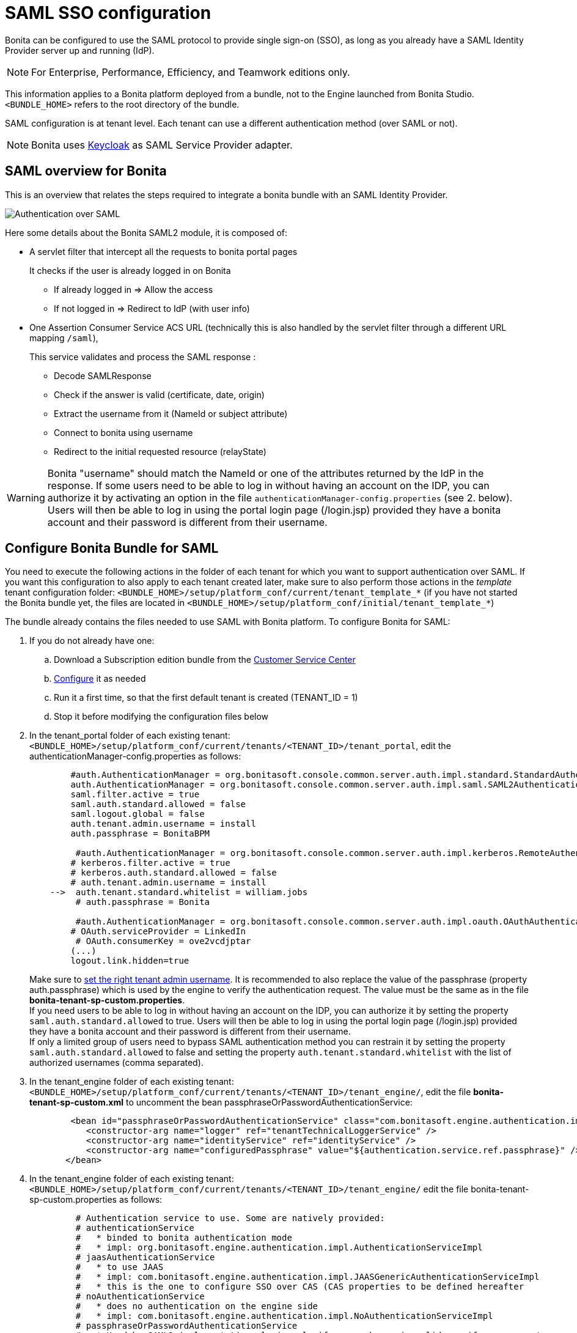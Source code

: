 = SAML SSO configuration
:description: Bonita can be configured to use the SAML protocol to provide single sign-on (SSO), as long as you already have a SAML Identity Provider server up and running (IdP).

Bonita can be configured to use the SAML protocol to provide single sign-on (SSO), as long as you already have a SAML Identity Provider server up and running (IdP).

[NOTE]
====

For Enterprise, Performance, Efficiency, and Teamwork editions only.
====

This information applies to a Bonita platform deployed from a bundle, not to the Engine launched from Bonita Studio. `<BUNDLE_HOME>` refers to the root directory of the bundle.

SAML configuration is at tenant level. Each tenant can use a different authentication method (over SAML or not).

[NOTE]
====

Bonita uses http://www.keycloak.org/[Keycloak] as SAML Service Provider adapter.
====

== SAML overview for Bonita

This is an overview that relates the steps required to integrate a bonita bundle with an SAML Identity Provider.

image:images/saml-overview.png[Authentication over SAML]
// {.img-responsive}

Here some details about the Bonita SAML2 module,
it is composed of:

* A servlet filter that intercept all the requests to bonita portal pages
+
It checks if the user is already logged in on Bonita

 ** If already logged in \=> Allow the access
 ** If not logged in \=> Redirect to IdP (with user info)

* One Assertion Consumer Service ACS URL (technically this is also handled by the servlet filter through a different URL mapping  `/saml`),
+
This service validates and process the SAML response :

 ** Decode SAMLResponse
 ** Check if the answer is valid (certificate, date, origin)
 ** Extract the username from it (NameId or subject attribute)
 ** Connect to bonita using username
 ** Redirect to the initial requested resource (relayState)

[WARNING]
====
Bonita "username" should match the NameId or one of the attributes returned by the IdP in the response.
 If some users need to be able to log in without having an account on the IDP, you can authorize it by activating an option in the file `authenticationManager-config.properties` (see 2. below). Users will then be able to log in using the portal login page (/login.jsp) provided they have a bonita account and their password is different from their username.
====

== Configure Bonita Bundle for SAML

You need to execute the following actions in the folder of each tenant for which you want to support authentication over SAML.
If you want this configuration to also apply to each tenant created later, make sure to also perform those actions in the _template_ tenant configuration folder:
`<BUNDLE_HOME>/setup/platform_conf/current/tenant_template_*` (if you have not started the Bonita bundle yet, the files are located in `<BUNDLE_HOME>/setup/platform_conf/initial/tenant_template_*`)

The bundle already contains the files needed to use SAML with Bonita platform.
To configure Bonita for SAML:

. If you do not already have one:
 .. Download a Subscription edition bundle from the https://customer.bonitasoft.com/[Customer Service Center]
 .. xref:tomcat-bundle.adoc[Configure] it as needed
 .. Run it a first time, so that the first default tenant is created (TENANT_ID = 1)
 .. Stop it before modifying the configuration files below
. In the tenant_portal folder of each existing tenant: `<BUNDLE_HOME>/setup/platform_conf/current/tenants/<TENANT_ID>/tenant_portal`,
edit the authenticationManager-config.properties as follows:
+
[source,properties]
----
        #auth.AuthenticationManager = org.bonitasoft.console.common.server.auth.impl.standard.StandardAuthenticationManagerImpl
        auth.AuthenticationManager = org.bonitasoft.console.common.server.auth.impl.saml.SAML2AuthenticationManagerImpl
        saml.filter.active = true
        saml.auth.standard.allowed = false
        saml.logout.global = false
        auth.tenant.admin.username = install
        auth.passphrase = BonitaBPM

         #auth.AuthenticationManager = org.bonitasoft.console.common.server.auth.impl.kerberos.RemoteAuthenticationManagerImpl
        # kerberos.filter.active = true
        # kerberos.auth.standard.allowed = false
        # auth.tenant.admin.username = install
    -->  auth.tenant.standard.whitelist = william.jobs
         # auth.passphrase = Bonita

         #auth.AuthenticationManager = org.bonitasoft.console.common.server.auth.impl.oauth.OAuthAuthenticationManagerImpl
        # OAuth.serviceProvider = LinkedIn
         # OAuth.consumerKey = ove2vcdjptar
        (...)
        logout.link.hidden=true
----
+
Make sure to link:multi-tenancy-and-tenant-configuration#toc2[set the right tenant admin username].
 It is recommended to also replace the value of the passphrase (property auth.passphrase) which is used by the engine to verify the authentication request.
 The value must be the same as in the file *bonita-tenant-sp-custom.properties*. +
 If you need users to be able to log in without having an account on the IDP, you can authorize it by setting the property `saml.auth.standard.allowed` to true. Users will then be able to log in using the portal login page (/login.jsp) provided they have a bonita account and their password is different from their username. +
 If only a limited group of users need to bypass SAML authentication method you can restrain it by setting the property `saml.auth.standard.allowed` to false and setting the property `auth.tenant.standard.whitelist` with the list of authorized usernames (comma separated).

. In the tenant_engine folder of each existing tenant: `<BUNDLE_HOME>/setup/platform_conf/current/tenants/<TENANT_ID>/tenant_engine/`,
edit the file *bonita-tenant-sp-custom.xml* to uncomment the bean passphraseOrPasswordAuthenticationService:
+
[source,xml]
----
        <bean id="passphraseOrPasswordAuthenticationService" class="com.bonitasoft.engine.authentication.impl.PassphraseOrPasswordAuthenticationService" lazy-init="true">
           <constructor-arg name="logger" ref="tenantTechnicalLoggerService" />
           <constructor-arg name="identityService" ref="identityService" />
           <constructor-arg name="configuredPassphrase" value="${authentication.service.ref.passphrase}" />
       </bean>
----
+
. In the tenant_engine folder of each existing tenant: `<BUNDLE_HOME>/setup/platform_conf/current/tenants/<TENANT_ID>/tenant_engine/`
edit the file bonita-tenant-sp-custom.properties as follows:
+
[source,properties]
----
         # Authentication service to use. Some are natively provided:
         # authenticationService
         #   * binded to bonita authentication mode
         #   * impl: org.bonitasoft.engine.authentication.impl.AuthenticationServiceImpl
         # jaasAuthenticationService
         #   * to use JAAS
         #   * impl: com.bonitasoft.engine.authentication.impl.JAASGenericAuthenticationServiceImpl
         #   * this is the one to configure SSO over CAS (CAS properties to be defined hereafter
         # noAuthenticationService
         #   * does no authentication on the engine side
         #   * impl: com.bonitasoft.engine.authentication.impl.NoAuthenticationServiceImpl
         # passphraseOrPasswordAuthenticationService
         #   * Used by SAML2 implementation, login only if a passphrase is valid, or if a username/password is valid.
         #   * Requires PassphraseOrPasswordAuthenticationService bean to be uncommented in bonita-tenant-sp-custom.xml
         #   * impl: com.bonitasoft.engine.authentication.impl.PassphraseOrPasswordAuthenticationService
         # you can provide your own implementation in bonita-tenant-sp-custom.xml and refer to the bean name of your choice
         authentication.service.ref.name=passphraseOrPasswordAuthenticationService

         # If authentication.service.ref.name equals "PassphraseOrPasswordAuthenticationService",
         # you need to configure the following passphrase
         authentication.service.ref.passphrase=BonitaBPM

         # CAS authentication delegate : enables the user, providing login/password,
         # to be logged in automatically against CAS web application
         # To be used in conjunction with the generic authentication service configured with CAS (jaasAuthenticationService)
         #authenticator.delegate=casAuthenticatorDelegate
         #authentication.delegate.cas.server.url.prefix=http://ip_address:port
         #authentication.delegate.cas.service.url=http://ip_address:port/bonita/loginservice
----
+
It is recommended to also replace the value of the passphrase (property auth.passphrase). The value must be the same as in the file *authenticationManager-config.properties* updated previously.

. If your Identity Provider (IdP) requires requests to be signed, generate a private key.
For example on linux, you can use the command ssh-keygen, then go to "`cd ~/.ssh`" to retrieve the key from the file id_rsa (more id_rsa, then copy the key).

+
NOTE: The expected format for Keys and certificates is PEM (with or without the comment header and footer). +

. In the tenant_portal folder of each existing tenant: `<BUNDLE_HOME>/setup/platform_conf/current/tenants/<TENANT_ID>/tenant_portal`, +
edit the file *keycloak-saml.xml* to setup Bonita webapp as a Service provider working with your IdP.
 ** The entityID is the Service Provider given to your bonita installation. You can change it if you want but you need to provide it to your IdP.
 ** The sslPolicy option may need to be changed if Bonita Portal and the IdP are not both accessed via HTTPS. Possible values for this property are: ALL, EXTERNAL, and NONE. For ALL, all requests must come in via HTTPS. For EXTERNAL, only non-private IP addresses must come over via HTTPS. For NONE, no requests are required to come over via HTTPS.
 ** If your *IdP requires the SSO requests to be signed*:
  *** make sure you have signing="true" inside the Key node of the SP
  *** replace the following strings in the Keys:Key section of the SP:
   **** put your private key here
   **** put your certificate here
+
with you current Bonita server's private key and certificate.
  *** make sure you have the following inside the IDP node:
   **** signaturesRequired="true"
   **** signatureAlgorithm="the_algorithm_used_by_your_IDP"  (default value: RSA_SHA256)
  *** make sure you have signRequest="true" inside the SingleSignOnService node
  *** make sure you have the following in the SingleLogoutService node:
   **** signRequest="true"
   **** signResponse="true"
 ** If your *IdP encrypts the assertions*:
  *** make sure you have encryption="true" inside the Key node of the SP
  *** replace the following string in the Keys:Key section of the SP:
   **** put your private key here
+
with you current Bonita server's private key.
 ** If your *IdP responses are signed*:
  *** make sure you have signing="true" inside the Key node of the IDP
  *** replace the following strings in the Keys:Key section of the IDP:
   **** put your certificate here
+
with the certificate provided by the IdP.
  *** make sure you have signatureAlgorithm="the_algorithm_used_by_your_IDP"  (default value: RSA_SHA256) inside the IDP node
  *** make sure you have validateResponseSignature="true" inside the SingleSignOnService node
  *** make sure you have the following in the SingleLogoutService node:
   **** validateRequestSignature="true"
   **** validateResponseSignature="true"
 ** The IDP entityID attribute needs to be replaced with the entity ID of the IdP.
 ** The PrincipalNameMapping policy indicates how to retrieve, in the SAML response from the IdP, the identifier of the subject that matches the bonita user account username.
The policy can either be FROM_NAME_ID or FROM_ATTRIBUTE (in that case you need to specify the name of the attribute to use --only one attribute can be specified--). There can only be one mapping (meaning that the same policy is used for all the user accounts).
 ** You may also need to change the requestBinding and/or responseBinding from POST to REDIRECT depending on your IdP configuration.
 ** The url binding to your IdP also needs to be define by replacing the following string:
  *** http://idp.saml.binding.url.to.change


[NOTE]
====

If your you don't have a certificate for your Bonita server, the `CertificatePem` element can be replaced with a `PublicKeyPem` element containing the public key for the Bonita server.
====

[NOTE]
====

About SAML assertions encryption by the IdP: When the assertions encryption is active, the IdP uses a random key which in turn is encrypted with the SP's public key. +
The SP uses its private key to decrypt the random key which in turn is used to decrypt the SAML assertion.
This ensures that only the SP can decrypt the SAML assertion.
====

[WARNING]
====

Due to an https://issues.redhat.com/browse/KEYCLOAK-4377[issue] with the version of Keycloak embedded in this version of Bonita, responses that are both signed and encrypted cannot be validated. As a result, the IdP needs to either sign the request or encrypt it (but not both) for the single sign on to work with Bonita.
====

[NOTE]
====

If your IdP neither requires the SSO requests to be signed nor encrypts its own responses, you can remove the Keys node from the SP and set the attributes signaturesRequired, signRequest and signResponse to false. +
If your IdP responses are not signed, you can remove the Keys node from the IDP and set the attributes validateRequestSignature and validateResponseSignature to false.
====

[NOTE]
====

More configuration options can be found in https://www.keycloak.org/docs/latest/securing_apps/index.html#_saml-general-config[Keycloak official documentation]
====

[source,xml]
----
    <keycloak-saml-adapter>
        <SP entityID="bonita"
            sslPolicy="EXTERNAL"
            nameIDPolicyFormat="urn:oasis:names:tc:SAML:1.1:nameid-format:unspecified"
            forceAuthentication="false"
            isPassive="false"
            turnOffChangeSessionIdOnLogin="true">
            <Keys>
     -->        <Key signing="true"
     -->             encryption="true">
     -->            <PrivateKeyPem>put your private key here</PrivateKeyPem>
     -->            <CertificatePem>put your certificate here</CertificatePem>
                </Key>
            </Keys>
            <PrincipalNameMapping policy="FROM_ATTRIBUTE" attribute="username"/>
            <IDP entityID="idp entity ID to change"
     -->         signaturesRequired="true"
     -->         signatureAlgorithm="RSA_SHA256">
     -->        <SingleSignOnService signRequest="true"
     -->           validateResponseSignature="true"
                   requestBinding="POST"
                   responseBinding="POST"
     -->           bindingUrl="http://idp.saml.binding.url.to.change"/>
     -->        <SingleLogoutService signRequest="true"
     -->           signResponse="true"
     -->           validateRequestSignature="true"
     -->           validateResponseSignature="true"
                   requestBinding="POST"
                   responseBinding="POST"
     -->           postBindingUrl="http://idp.saml.binding.url.to.change"
     -->           redirectBindingUrl="http://idp.saml.binding.url.to.change"/>
                <Keys>
     -->            <Key signing="true">
     -->            <CertificatePem>put your certificate here</CertificatePem>
                    </Key>
                </Keys>
            </IDP>
         </SP>
    </keycloak-saml-adapter>
----

If your Identity Provider is corectly configured (see the section _Configure the Identity Provider_), you are done.
Then you can try to access a portal page, an app page or a form URL (or just `http://<host>:<port>/bonita[?tenant=<tenantId>]`) and make sure that you are redirected to your Identity Provider to log in (unless you are already logged in). +
Note that if you try to access `http://<bundle host>:<port>/bonita/login.jsp`, then you won't be redirected as this page still needs to be accessible in order for the tenant administrator (or another user if you set the property `saml.auth.standard.allowed` to true) to be able to log in without an account on the Identity Provider.

[WARNING]
====

If your Bonita platform is behind a reverse proxy or a load balancer, You need to make sure the reverse proxy / load balancer is configured
to include the correct headers for the host (and the protocol if needed) to the requests and the application server is configured to use these headers (it is usually the case by default). +
This is required so that `HttpServletRequest.getRequestURL` returns the URL used by the user and not the internal URL used by the reverse proxy. +
For example, if you are running Apache >=2.0.31 as reverse proxy, this configuration is controlled by the property http://httpd.apache.org/docs/2.2/mod/mod_proxy.html#proxypreservehost[ProxyPreserveHost] that will override the `Host:` header. +
This can also be achieved by configuring the load balancer / reverse proxy so that it sets the `X-Forwarded-` HTTP headers. For example :
----
    X-Forwarded-Proto: https
    X-Forwarded-Host: your.bonita.external.url.host
----
If you need more fine tuning or if you cannot update the reverse proxy configuration, you can consult the official documentation for https://tomcat.apache.org/connectors-doc/common_howto/proxy.html[Tomcat]
====

== Configure the Identity Provider

Your IdP should declare a Service Provider named `bonita` (or the value of the `entityID` set in the file *keycloack-saml.xml* of Bonita bundle if it is different) with the following configuration:

* ACS URL or SAML Processing URL: `http[s]://<bundle host>:<port>/bonita/saml`
* request binding and response binding configured with the same values as in *keycloack-saml.xml* (`POST` or `REDIRECT`)
* `Client signature required` configured with the same values as the property `signRequest` in *keycloack-saml.xml*
* if the IdP requires the client Bonita server (the SP) to sign its requests, make sure the IdP has access to Bonita server's certificate (the same that has been set in the SP:Keys:Key section of the *keycloak-saml.xml*)
* if the IdP responses are signed, make sure the certificate of the IdP has been set in the IDP:Keys:Key section of the *keycloack-saml.xml*
* the Name ID or a user attribute of the user principal sent back by the IdP should match the username of the user accounts in Bonita and the PrincipalNameMapping policy (and attribute value) in *keycloack-saml.xml* should reflect that

[NOTE]
====

If the IdP declares a redirect/target URL, it might override the target URL set by the Service Provider request, and you may always end up on the same page after logging in. In that case, try to remove the redirect URL. Bonita supports redirection to the URL initially requested after logging in on the IdP, provided the IdP doesn't force this URL.
====

== Configure logout behaviour

If your Bonita platform is configured to manage authentication over SAML, when users log out of Bonita Portal, they do not log out of the SAML Identity Provider (IdP).
Therefore they are not logged out of all applications that are using the IdP.
To avoid this, you have two options :

[discrete]
==== Hide the logout button of the portal

This is the most commonly used solution. Users are logged in as long as they don't close their web browser (unless their session times out).
To do this, set the `logout.link.hidden` option to `true` in `authenticationManager-config.properties` located in `<BUNDLE_HOME>/setup/platform_conf/initial/tenant_template_portal` for not initialized platform or `<BUNDLE_HOME>/setup/platform_conf/current/tenant_template_portal` and `<BUNDLE_HOME>/setup/platform_conf/current/tenants/[TENANT_ID]/tenant_portal/`.

[NOTE]
====

When a user logs out from the IdP directly, Bonita Portal's session will remain active. The user's session time to live will be reset
to the configured session timeout value upon each user interaction with the server.
====

[discrete]
==== Setup Bonita platform for SAML global logout

Global logout allows to log out from the Identity Provider as well as all the registered Service Providers when logging out from Bonita platform. This is sometimes required for example if users are on public computers.
As Identity Providers do not necessarily support single logout and have different ways of handling it (there are several SAML Single Logout methods), Bonita only offers SAML global logout as an experimental feature. Meaning that this feature has only been tested with Keycloack server acting as Identity Provider.
Therefore, there is no guaranty that the global logout will work with your Identity Provider. However, if your IdP supports the Service Provider initiated flow of SAML's Web Browser Single Logout profile, single logout is likely to work.
To setup Bonita for global logout:

. Set the `saml.logout.global` option to `true` in `authenticationManager-config.properties` located in `<BUNDLE_HOME>/setup/platform_conf/initial/tenant_template_portal` for not initialized platform or `<BUNDLE_HOME>/setup/platform_conf/current/tenant_template_portal` and `<BUNDLE_HOME>/setup/platform_conf/current/tenants/<TENANT_ID>/tenant_portal/`.
. Update the SingleLogoutService section of `keycloak-saml.xml` located in `<BUNDLE_HOME>/setup/platform_conf/initial/tenant_template_portal` for not initialized platform or `<BUNDLE_HOME>/setup/platform_conf/current/tenant_template_portal` and `<BUNDLE_HOME>/setup/platform_conf/current/tenants/<TENANT_ID>/tenant_portal/` to match your Identity Provider configuration.
. Update your Identity Provider configuration to setup the Logout Service POST/Redirect Binding URL to <Bonita_server_URL>/bonita/samlLogout

[NOTE]
====

If the single logout flow supported by your IdP is not the same as the one supported by Bonita platform, the preferred solution to handle it anyway is to intercept the requests to /logoutService and handle the logout programmatically.
====

== Troubleshoot

To troubleshoot SSO login issues, you need to add a logging handler for the package `org.keycloak` and increase the xref:logging.adoc[log level] to `ALL` for the packages `org.bonitasoft`, `com.bonitasoft`, and `org.keycloak` in order for errors to be displayed in the log files bonita-*.log (by default, they are not).

In order to do that in a Tomcat bundle, you need to edit the file `<BUNDLE_HOME>/server/conf/logging.properties.

* Add the lines:

[source,properties]
----
org.keycloak.handlers = 5bonita.org.apache.juli.AsyncFileHandler
org.keycloak.level = ALL
----

* Update the existing lines (to set the level to `ALL`):

[source,properties]
----
org.bonitasoft.level = ALL
com.bonitasoft.level = ALL
----

Edit the _logger_ tags which _category_ matches `org.bonitasoft` and `com.bonitasoft` packages: change the _level_ _name_ attribute of each _logger_ to `ALL` and add a new logger with the _category_ `org.keyclock` (also with a _level_ _name_ set to `ALL`).

[discrete]
==== Common error examples

*Symptom:* After configuring SAML SSO in Bonita, the Bonita Portal login page does not redirect to the SSO login page. +
*Possible Solutions:*

* Check all the Bonita configuration settings are correct.
* Make sure `setup[.sh][.bat] push` has been executed and the server restarted after the changes.
* Try cleaning the cache and cookies of the web browser.

*Symptom:* The following stacktrace appears in the Bonita server log :

[source,log]
----
2018-10-10 13:22:45,921 SEVERE [org.bonitasoft.console.common.server.sso.filter.InternalSSOFilter] (default task-1) java.lang.RuntimeException: Sp signing key must have a PublicKey or Certificate defined: java.lang.RuntimeException: java.lang.RuntimeException: Sp signing key must have a PublicKey or Certificate defined
	at org.keycloak.adapters.saml.config.parsers.DeploymentBuilder.build(DeploymentBuilder.java:119)
	at org.bonitasoft.console.common.server.auth.impl.saml.BonitaSAML2Filter.getSamlDeployment(BonitaSAML2Filter.java:174)
	(...)
Caused by: java.lang.RuntimeException: Sp signing key must have a PublicKey or Certificate defined
	at org.keycloak.adapters.saml.config.parsers.DeploymentBuilder.build(DeploymentBuilder.java:115)
	... 51 more
----

*Problem:* The signing of the requests has been enabled in the *keycloak-saml.xml* file, but there is no \<CertificatePem> in the Keys:Key section of the SP. +
*Solution:* Add Bonita server's certificate in the Keys:Key section of the SP.

*Symptom:* The following stacktrace appears in the Bonita server log :

[source,log]
----
2018-10-11 20:11:37,314 ERROR [org.keycloak.adapters.saml.profile.webbrowsersso.WebBrowserSsoAuthenticationHandler] (default task-1) Failed to verify saml response signature: org.keycloak.common.VerificationException: Invalid signature on document
	at org.keycloak.adapters.saml.profile.AbstractSamlAuthenticationHandler.verifyPostBindingSignature(AbstractSamlAuthenticationHandler.java:520)
	at org.keycloak.adapters.saml.profile.AbstractSamlAuthenticationHandler.validateSamlSignature(AbstractSamlAuthenticationHandler.java:271)
	(...)
----

*Problem:* The SAML module of the Bonita server has tried to validate the signature of the response sent by the IdP using the \<CertificatePem> stored in the IDP:Keys:Key section of the *keycloak-saml.xml* file, but:

* either the validation has failed because the private key used by the IdP to sign the response does not match the certificate used by the SAML module.
* or the IdP does not really sign the response (in that case, by activating all the logs for the `org.keyclock` package, you should also see a message `Cannot find Signature element`). +
*Solution:* Make sure the certificate in the Keys:Key section of the IdP is indeed the one belonging to the private key being used by the IdP to sign its responses. Also make sure the IdP is configured to indeed sign the response. If not you can also change the IDP:Keys:Key section of the *keycloak-saml.xml* to put signing to false and the IDP:SingleSignOnService section to put validateResponseSignature to false.

*Symptom:* The following stacktrace appears in the Bonita server log :

[source,log]
----
2018-10-11 20:54:22,258 ERROR [org.keycloak.adapters.saml.profile.webbrowsersso.WebBrowserSsoAuthenticationHandler] (default task-2) Error extracting SAML assertion: Encryptd assertion and decrypt private key is null
2018-10-11 20:54:22,260 ERROR [io.undertow.request] (default task-2) UT005023: Exception handling request to /bonita/saml: java.lang.NullPointerException
	at org.keycloak.adapters.saml.profile.AbstractSamlAuthenticationHandler.handleLoginResponse(AbstractSamlAuthenticationHandler.java:366)
	at org.keycloak.adapters.saml.profile.AbstractSamlAuthenticationHandler.handleSamlResponse(AbstractSamlAuthenticationHandler.java:213)
	(...)
----

*Problem:* The IdP has sent an encrypted assertion in its response, but the SAML module can not find Bonita server's private key in the *keycloak-saml.xml* file, and so it can not decrypt the assertion. +
*Solution:*

* Make sure you have encryption="true" inside the Key node of the SP.
* Add Bonita server's private key in the Keys:Key section of the SP.

*Symptom:* Bonita portal URL profile and page parameters (or any other) after the hash are lost in redirections. As a result once the SAML login page redirects back to Bonita portal, the portal displays the first page of the default profile. +
*Problem:* The hash part of an URL is not sent server-side. It only exists in the web browser. That explains this behavior. +
*Solution:*
The workaround is to put the parameters as regular URL query parameters. Bonita portal has a mechanism that will convert them to hash parameters if they need to be (this only works since version 7.8.1 of Bonita). +
For example instead of `<server_URL>/bonita/portal/homepage#?_p=caselistinguser&_pf=2`, use `<server_URL>/bonita/portal/homepage?_p=caselistinguser&_pf=2`

== Manage passwords

When your Bonita platform is configured to manage authentication over SAML, the user password are managed in your SAML Identity Provider (IdP).
However, when you create a user in Bonita Portal, specifying a password is mandatory. This password is ignored when logging in with the IdP.

== LDAP synchronizer and SAML

If you are using an LDAP service and the xref:ldap-synchronizer.adoc[LDAP synchronizer] to manage your user data, +
you can continue to do this and manage authentication over SAML. +
The LDAP synchronizer user must be registered in Bonita (no need for an SAML IdP account). It is recommended though to use the tenant admin account.
We recommend that you use LDAP as your master source for information, synchronizing the relevant information with your Bonita platform.

[NOTE]
====

By default the xref:ldap-synchronizer.adoc[LDAP synchronizer] sets the password of the accounts created with the same value as the username. So, even if you allow standard authentication (by setting the property `saml.auth.standard.allowed` in *authenticationManager-config.properties*), users won't be able to log in with the portal login page directly without going through the IdP. +
====

== Single sign-on with SAML using the REST API

SAML is a browser-oriented protocol (based on http automatic redirection, forms, etc...), therefore only resources that require a direct access from a web browser are handled by the SAML filter.
Access to other resources won't trigger an SAML authentication process.
Here is the subset of pages filtered by the SAML filter:

* /saml
* /samlLogout
* /portal/homepage
* /portal/resource/*
* /portal/form/*
* /mobile/*
* /apps/*
* /logoutservice

REST API are not part of them, but if an http session already exists thanks to cookies, REST API can be used.

The recommended way to authenticate to Bonita Portal to use the REST API is to use the xref:rest-api-overview.adoc#bonita-authentication[login service]..
